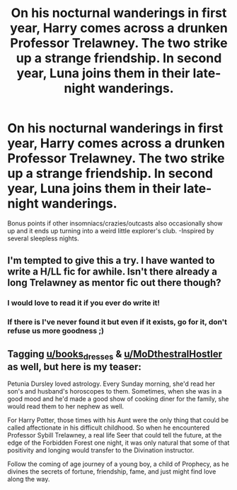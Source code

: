 #+TITLE: On his nocturnal wanderings in first year, Harry comes across a drunken Professor Trelawney. The two strike up a strange friendship. In second year, Luna joins them in their late-night wanderings.

* On his nocturnal wanderings in first year, Harry comes across a drunken Professor Trelawney. The two strike up a strange friendship. In second year, Luna joins them in their late-night wanderings.
:PROPERTIES:
:Author: ShredofInsanity
:Score: 38
:DateUnix: 1591971561.0
:DateShort: 2020-Jun-12
:FlairText: Prompt
:END:
Bonus points if other insomniacs/crazies/outcasts also occasionally show up and it ends up turning into a weird little explorer's club. -Inspired by several sleepless nights.


** I'm tempted to give this a try. I have wanted to write a H/LL fic for awhile. Isn't there already a long Trelawney as mentor fic out there though?
:PROPERTIES:
:Score: 8
:DateUnix: 1591976628.0
:DateShort: 2020-Jun-12
:END:

*** I would love to read it if you ever do write it!
:PROPERTIES:
:Author: books_dresses
:Score: 2
:DateUnix: 1592001637.0
:DateShort: 2020-Jun-13
:END:


*** If there is I've never found it but even if it exists, go for it, don't refuse us more goodness ;)
:PROPERTIES:
:Author: MoDthestralHostler
:Score: 1
:DateUnix: 1591981618.0
:DateShort: 2020-Jun-12
:END:


** Tagging [[/u/books_dresses][u/books_dresses]] & [[/u/MoDthestralHostler][u/MoDthestralHostler]] as well, but here is my teaser:

Petunia Dursley loved astrology. Every Sunday morning, she'd read her son's and husband's horoscopes to them. Sometimes, when she was in a good mood and he'd made a good show of cooking diner for the family, she would read them to her nephew as well.

For Harry Potter, those times with his Aunt were the only thing that could be called affectionate in his difficult childhood. So when he encountered Professor Sybill Trelawney, a real life Seer that could tell the future, at the edge of the Forbidden Forest one night, it was only natural that some of that positivity and longing would transfer to the Divination instructor.

Follow the coming of age journey of a young boy, a child of Prophecy, as he divines the secrets of fortune, friendship, fame, and just might find love along the way.
:PROPERTIES:
:Score: 6
:DateUnix: 1592068967.0
:DateShort: 2020-Jun-13
:END:
